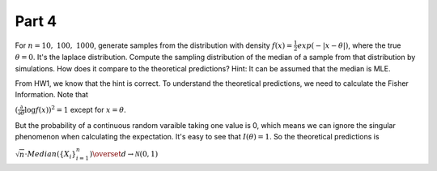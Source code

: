 .. _part4_:
======
Part 4
======

For :math:`n = 10,~100,~1000`, generate samples from the distribution with
density :math:`f(x) = \frac{1}{2}exp(-|x - \theta|)`, where the true :math:`\theta = 0`.
It's the laplace distribution. Compute the sampling distribution of the median of a sample from that distribution
by simulations. How does it compare to the theoretical predictions? Hint: It can
be assumed that the median is MLE.

From HW1, we know that the hint is correct. To understand the theoretical predictions,
we need to calculate the Fisher Information. Note that

:math:`(\frac{\partial}{\partial \theta} \log f(x))^2 = 1` except for :math:`x = \theta`.

But the probability of a continuous random varaible taking one value is 0, which means
we can ignore the singular phenomenon when calculating the expectation. It's easy to see
that :math:`I(\theta) = 1`. So the theoretical predictions is

:math:`\sqrt{n}\cdot Median(\{X_i\}_{i=1}^n)\overset{d}{\rightarrow}\mathcal{N}(0, 1)`

.. hidden-code-block:: R
   :label: Solution
   :linenos:

   ## install package
   install.packages("distr")
   library("distr")

   n <- 1000
   B <- 1000
   D <- DExp(rate = 1)

   theta_hat <- replicate(B, {X <- r(D)(n); median(X)})

   summary(theta_hat)

   hist(theta_hat)

   var(theta_hat) - 1/n

   ## sampling distribution
   sampling_cdf <- function(x){
     sum(theta_hat <= x)/B
   }

   for(i in seq(-1, 1, by = 0.1)){
      print(sampling_cdf(i) - pnorm(i, mean = 0, sd = 1/sqrt(n)))
   }

       


